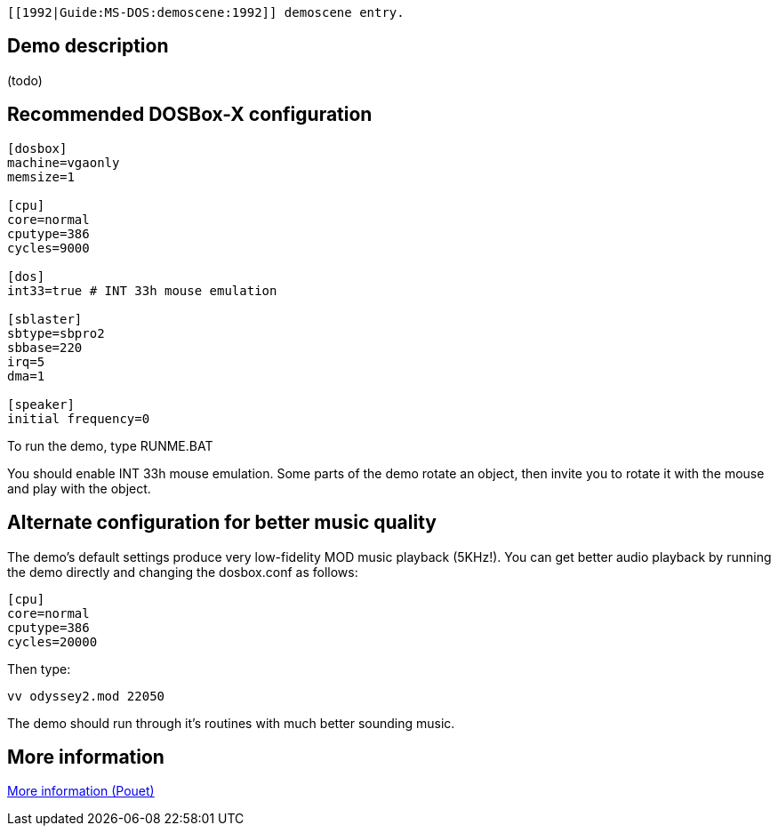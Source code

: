  [[1992|Guide:MS‐DOS:demoscene:1992]] demoscene entry.

Demo description
----------------

(todo)

Recommended DOSBox-X configuration
----------------------------------

....
[dosbox]
machine=vgaonly
memsize=1

[cpu]
core=normal
cputype=386
cycles=9000

[dos]
int33=true # INT 33h mouse emulation

[sblaster]
sbtype=sbpro2
sbbase=220
irq=5
dma=1

[speaker]
initial frequency=0
....

To run the demo, type RUNME.BAT

You should enable INT 33h mouse emulation. Some parts of the demo rotate
an object, then invite you to rotate it with the mouse and play with the
object.

Alternate configuration for better music quality
------------------------------------------------

The demo’s default settings produce very low-fidelity MOD music playback
(5KHz!). You can get better audio playback by running the demo directly
and changing the dosbox.conf as follows:

....
[cpu]
core=normal
cputype=386
cycles=20000
....

Then type:

....
vv odyssey2.mod 22050
....

The demo should run through it’s routines with much better sounding
music.

More information
----------------

http://www.pouet.net/prod.php?which=4256[More information (Pouet)]
